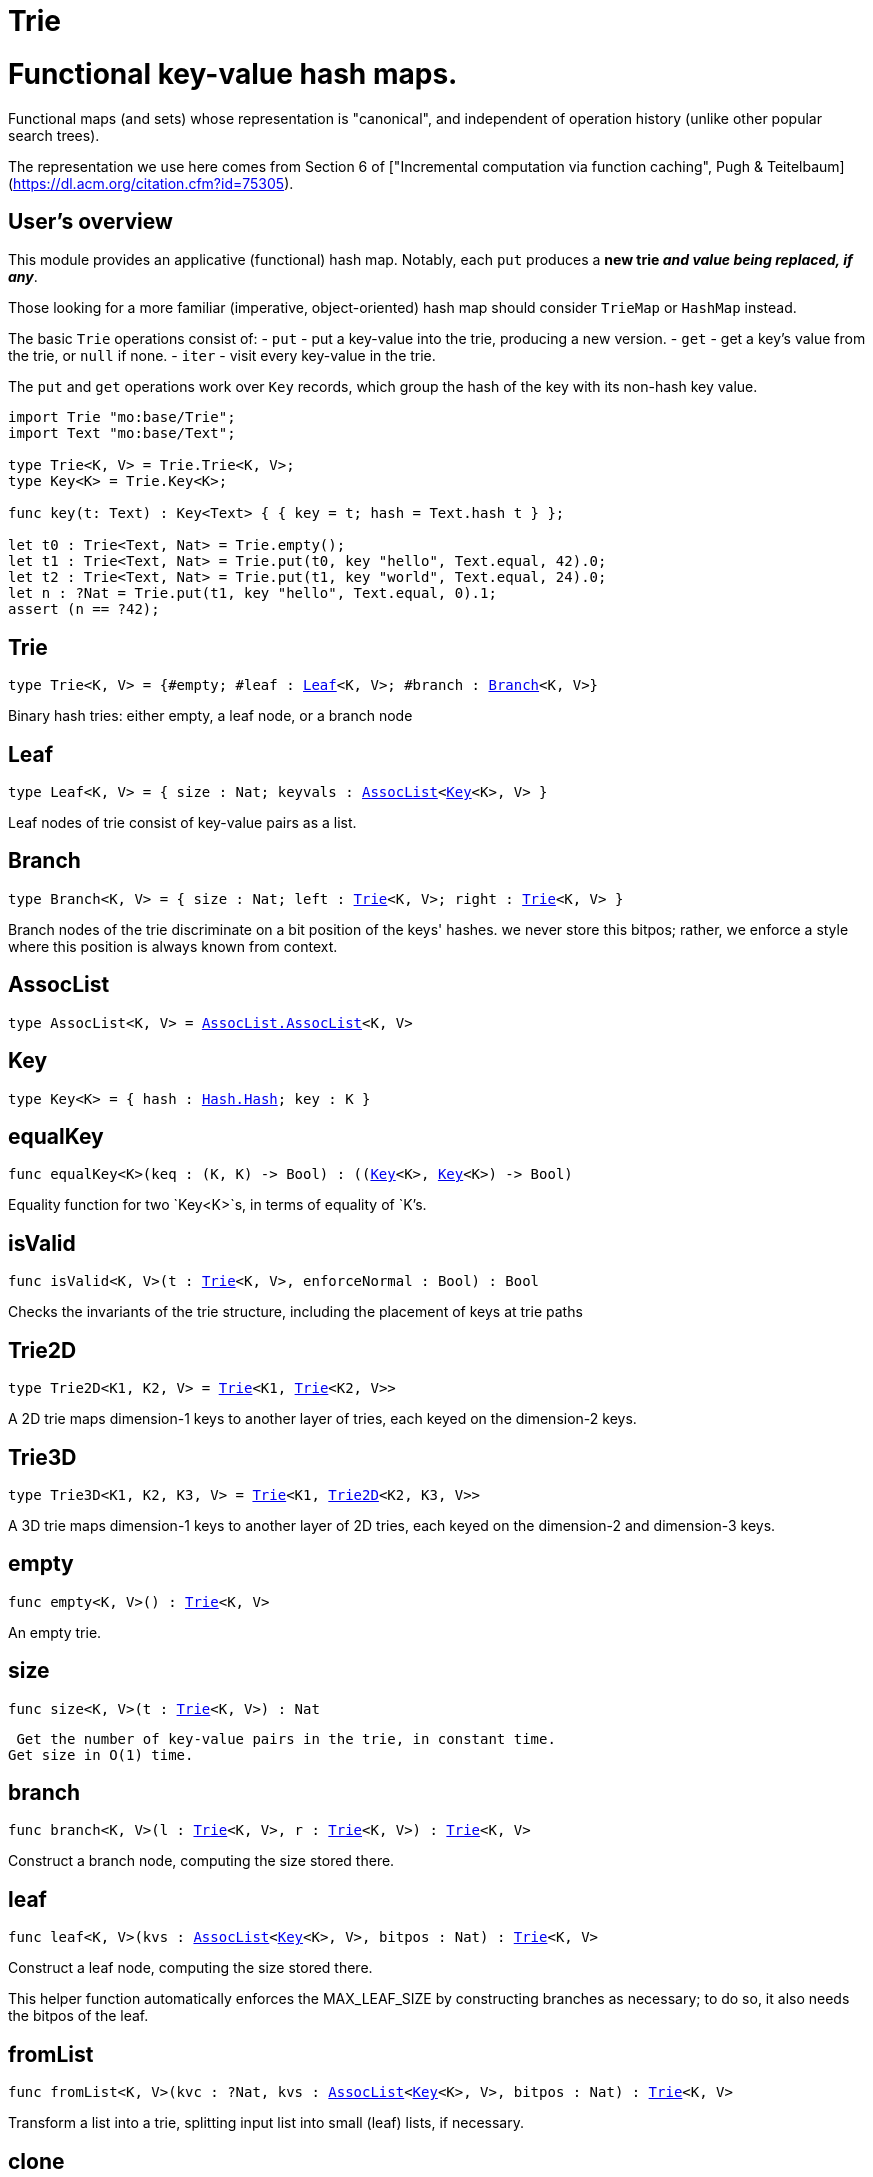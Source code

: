 [[module.Trie]]
= Trie

# Functional key-value hash maps.

Functional maps (and sets) whose representation is "canonical", and
independent of operation history (unlike other popular search trees).

The representation we use here comes from Section 6 of ["Incremental computation via function caching", Pugh & Teitelbaum](https://dl.acm.org/citation.cfm?id=75305).

## User's overview

This module provides an applicative (functional) hash map.
Notably, each `put` produces a **new trie _and value being replaced, if any_**.

Those looking for a more familiar (imperative,
object-oriented) hash map should consider `TrieMap` or `HashMap` instead.

The basic `Trie` operations consist of:
- `put` - put a key-value into the trie, producing a new version.
- `get` - get a key's value from the trie, or `null` if none.
- `iter` - visit every key-value in the trie.

The `put` and `get` operations work over `Key` records,
which group the hash of the key with its non-hash key value.

```motoko
import Trie "mo:base/Trie";
import Text "mo:base/Text";

type Trie<K, V> = Trie.Trie<K, V>;
type Key<K> = Trie.Key<K>;

func key(t: Text) : Key<Text> { { key = t; hash = Text.hash t } };

let t0 : Trie<Text, Nat> = Trie.empty();
let t1 : Trie<Text, Nat> = Trie.put(t0, key "hello", Text.equal, 42).0;
let t2 : Trie<Text, Nat> = Trie.put(t1, key "world", Text.equal, 24).0;
let n : ?Nat = Trie.put(t1, key "hello", Text.equal, 0).1;
assert (n == ?42);
```


[[type.Trie]]
== Trie

[source.no-repl,motoko,subs=+macros]
----
type Trie<K, V> = {#empty; #leaf : xref:#type.Leaf[Leaf]<K, V>; #branch : xref:#type.Branch[Branch]<K, V>}
----

Binary hash tries: either empty, a leaf node, or a branch node

[[type.Leaf]]
== Leaf

[source.no-repl,motoko,subs=+macros]
----
type Leaf<K, V> = { size : Nat; keyvals : xref:#type.AssocList[AssocList]<xref:#type.Key[Key]<K>, V> }
----

Leaf nodes of trie consist of key-value pairs as a list.

[[type.Branch]]
== Branch

[source.no-repl,motoko,subs=+macros]
----
type Branch<K, V> = { size : Nat; left : xref:#type.Trie[Trie]<K, V>; right : xref:#type.Trie[Trie]<K, V> }
----

Branch nodes of the trie discriminate on a bit position of the keys' hashes.
we never store this bitpos; rather,
we enforce a style where this position is always known from context.

[[type.AssocList]]
== AssocList

[source.no-repl,motoko,subs=+macros]
----
type AssocList<K, V> = xref:AssocList.adoc#type.AssocList[AssocList.AssocList]<K, V>
----



[[type.Key]]
== Key

[source.no-repl,motoko,subs=+macros]
----
type Key<K> = { hash : xref:Hash.adoc#type.Hash[Hash.Hash]; key : K }
----



[[equalKey]]
== equalKey

[source.no-repl,motoko,subs=+macros]
----
func equalKey<K>(keq : (K, K) -> Bool) : ((xref:#type.Key[Key]<K>, xref:#type.Key[Key]<K>) -> Bool)
----

Equality function for two `Key<K>`s, in terms of equality of `K`'s.

[[isValid]]
== isValid

[source.no-repl,motoko,subs=+macros]
----
func isValid<K, V>(t : xref:#type.Trie[Trie]<K, V>, enforceNormal : Bool) : Bool
----

Checks the invariants of the trie structure, including the placement of keys at trie paths

[[type.Trie2D]]
== Trie2D

[source.no-repl,motoko,subs=+macros]
----
type Trie2D<K1, K2, V> = xref:#type.Trie[Trie]<K1, xref:#type.Trie[Trie]<K2, V>>
----

A 2D trie maps dimension-1 keys to another
layer of tries, each keyed on the dimension-2 keys.

[[type.Trie3D]]
== Trie3D

[source.no-repl,motoko,subs=+macros]
----
type Trie3D<K1, K2, K3, V> = xref:#type.Trie[Trie]<K1, xref:#type.Trie2D[Trie2D]<K2, K3, V>>
----

A 3D trie maps dimension-1 keys to another
layer of 2D tries, each keyed on the dimension-2 and dimension-3 keys.

[[empty]]
== empty

[source.no-repl,motoko,subs=+macros]
----
func empty<K, V>() : xref:#type.Trie[Trie]<K, V>
----

An empty trie.

[[size]]
== size

[source.no-repl,motoko,subs=+macros]
----
func size<K, V>(t : xref:#type.Trie[Trie]<K, V>) : Nat
----

 Get the number of key-value pairs in the trie, in constant time.
Get size in O(1) time.

[[branch]]
== branch

[source.no-repl,motoko,subs=+macros]
----
func branch<K, V>(l : xref:#type.Trie[Trie]<K, V>, r : xref:#type.Trie[Trie]<K, V>) : xref:#type.Trie[Trie]<K, V>
----

Construct a branch node, computing the size stored there.

[[leaf]]
== leaf

[source.no-repl,motoko,subs=+macros]
----
func leaf<K, V>(kvs : xref:#type.AssocList[AssocList]<xref:#type.Key[Key]<K>, V>, bitpos : Nat) : xref:#type.Trie[Trie]<K, V>
----

Construct a leaf node, computing the size stored there.

This helper function automatically enforces the MAX_LEAF_SIZE
by constructing branches as necessary; to do so, it also needs the bitpos
of the leaf.

[[fromList]]
== fromList

[source.no-repl,motoko,subs=+macros]
----
func fromList<K, V>(kvc : ?Nat, kvs : xref:#type.AssocList[AssocList]<xref:#type.Key[Key]<K>, V>, bitpos : Nat) : xref:#type.Trie[Trie]<K, V>
----

Transform a list into a trie, splitting input list into small (leaf) lists, if necessary.

[[clone]]
== clone

[source.no-repl,motoko,subs=+macros]
----
func clone<K, V>(t : xref:#type.Trie[Trie]<K, V>) : xref:#type.Trie[Trie]<K, V>
----

Clone the trie efficiently, via sharing.

Purely-functional representation permits _O(1)_ copy, via persistent sharing.

[[replace]]
== replace

[source.no-repl,motoko,subs=+macros]
----
func replace<K, V>(t : xref:#type.Trie[Trie]<K, V>, k : xref:#type.Key[Key]<K>, k_eq : (K, K) -> Bool, v : ?V) : (xref:#type.Trie[Trie]<K, V>, ?V)
----

Replace the given key's value option with the given one, returning the previous one

[[put]]
== put

[source.no-repl,motoko,subs=+macros]
----
func put<K, V>(t : xref:#type.Trie[Trie]<K, V>, k : xref:#type.Key[Key]<K>, k_eq : (K, K) -> Bool, v : V) : (xref:#type.Trie[Trie]<K, V>, ?V)
----

Put the given key's value in the trie; return the new trie, and the previous value associated with the key, if any

[[get]]
== get

[source.no-repl,motoko,subs=+macros]
----
func get<K, V>(t : xref:#type.Trie[Trie]<K, V>, k : xref:#type.Key[Key]<K>, k_eq : (K, K) -> Bool) : ?V
----

Get the value of the given key in the trie, or return null if nonexistent

[[find]]
== find

[source.no-repl,motoko,subs=+macros]
----
func find<K, V>(t : xref:#type.Trie[Trie]<K, V>, k : xref:#type.Key[Key]<K>, k_eq : (K, K) -> Bool) : ?V
----

Find the given key's value in the trie, or return null if nonexistent

[[merge]]
== merge

[source.no-repl,motoko,subs=+macros]
----
func merge<K, V>(tl : xref:#type.Trie[Trie]<K, V>, tr : xref:#type.Trie[Trie]<K, V>, k_eq : (K, K) -> Bool) : xref:#type.Trie[Trie]<K, V>
----

Merge tries, preferring the right trie where there are collisions
in common keys.

note: the `disj` operation generalizes this `merge`
operation in various ways, and does not (in general) lose
information; this operation is a simpler, special case.

[[mergeDisjoint]]
== mergeDisjoint

[source.no-repl,motoko,subs=+macros]
----
func mergeDisjoint<K, V>(tl : xref:#type.Trie[Trie]<K, V>, tr : xref:#type.Trie[Trie]<K, V>, k_eq : (K, K) -> Bool) : xref:#type.Trie[Trie]<K, V>
----

Merge tries like `merge`, except signals a
dynamic error if there are collisions in common keys between the
left and right inputs.

[[diff]]
== diff

[source.no-repl,motoko,subs=+macros]
----
func diff<K, V, W>(tl : xref:#type.Trie[Trie]<K, V>, tr : xref:#type.Trie[Trie]<K, W>, k_eq : (K, K) -> Bool) : xref:#type.Trie[Trie]<K, V>
----

Difference of tries. The output consists are pairs of
the left trie whose keys are not present in the right trie; the
values of the right trie are irrelevant.

[[disj]]
== disj

[source.no-repl,motoko,subs=+macros]
----
func disj<K, V, W, X>(tl : xref:#type.Trie[Trie]<K, V>, tr : xref:#type.Trie[Trie]<K, W>, k_eq : (K, K) -> Bool, vbin : (?V, ?W) -> X) : xref:#type.Trie[Trie]<K, X>
----

Map disjunction.

This operation generalizes the notion of "set union" to finite maps.

Produces a "disjunctive image" of the two tries, where the values of
matching keys are combined with the given binary operator.

For unmatched key-value pairs, the operator is still applied to
create the value in the image.  To accomodate these various
situations, the operator accepts optional values, but is never
applied to (null, null).

Implements the database idea of an ["outer join"](https://stackoverflow.com/questions/38549/what-is-the-difference-between-inner-join-and-outer-join).


[[join]]
== join

[source.no-repl,motoko,subs=+macros]
----
func join<K, V, W, X>(tl : xref:#type.Trie[Trie]<K, V>, tr : xref:#type.Trie[Trie]<K, W>, k_eq : (K, K) -> Bool, vbin : (V, W) -> X) : xref:#type.Trie[Trie]<K, X>
----

Map join.

Implements the database idea of an ["inner join"](https://stackoverflow.com/questions/38549/what-is-the-difference-between-inner-join-and-outer-join).

This operation generalizes the notion of "set intersection" to
finite maps.  The values of matching keys are combined with the given binary
operator, and unmatched key-value pairs are not present in the output.


[[foldUp]]
== foldUp

[source.no-repl,motoko,subs=+macros]
----
func foldUp<K, V, X>(t : xref:#type.Trie[Trie]<K, V>, bin : (X, X) -> X, leaf : (K, V) -> X, empty : X) : X
----

This operation gives a recursor for the internal structure of
tries.  Many common operations are instantiations of this function,
either as clients, or as hand-specialized versions (e.g., see , map,
mapFilter, some and all below).

[[prod]]
== prod

[source.no-repl,motoko,subs=+macros]
----
func prod<K1, V1, K2, V2, K3, V3>(tl : xref:#type.Trie[Trie]<K1, V1>, tr : xref:#type.Trie[Trie]<K2, V2>, op : (K1, V1, K2, V2) -> ?(xref:#type.Key[Key]<K3>, V3), k3_eq : (K3, K3) -> Bool) : xref:#type.Trie[Trie]<K3, V3>
----

Map product.

Conditional _catesian product_, where the given
operation `op` _conditionally_ creates output elements in the
resulting trie.

The keyed structure of the input tries are not relevant for this
operation: all pairs are considered, regardless of keys matching or
not.  Moreover, the resulting trie may use keys that are unrelated to
these input keys.


[[iter]]
== iter

[source.no-repl,motoko,subs=+macros]
----
func iter<K, V>(t : xref:#type.Trie[Trie]<K, V>) : xref:Iter.adoc#type.Iter[I.Iter]<(K, V)>
----

Returns an `Iter` over the key-value entries of the trie.

Each iterator gets a _persistent view_ of the mapping, independent of concurrent updates to the iterated map.

[[Build]]
== Build

[source.no-repl,motoko,subs=+macros]
----
let Build
----

Represent the construction of tries as data.

This module provides optimized variants of normal tries, for
more efficient join queries.

The central insight is that for (unmaterialized) join query results, we
do not need to actually build any resulting trie of the resulting
data, but rather, just need a collection of what would be in that
trie.  Since query results can be large (quadratic in the DB size),
avoiding the construction of this trie provides a considerable savings.

To get this savings, we use an ADT for the operations that _would_ build this trie,
if evaluated. This structure specializes a rope: a balanced tree representing a
sequence.  It is only as balanced as the tries from which we generate
these build ASTs.  They have no intrinsic balance properties of their
own.


[[fold]]
== fold

[source.no-repl,motoko,subs=+macros]
----
func fold<K, V, X>(t : xref:#type.Trie[Trie]<K, V>, f : (K, V, X) -> X, x : X) : X
----

Fold over the key-value pairs of the trie, using an accumulator.
The key-value pairs have no reliable or meaningful ordering.

[[some]]
== some

[source.no-repl,motoko,subs=+macros]
----
func some<K, V>(t : xref:#type.Trie[Trie]<K, V>, f : (K, V) -> Bool) : Bool
----

Test whether a given key-value pair is present, or not.

[[all]]
== all

[source.no-repl,motoko,subs=+macros]
----
func all<K, V>(t : xref:#type.Trie[Trie]<K, V>, f : (K, V) -> Bool) : Bool
----

Test whether all key-value pairs have a given property.

[[nth]]
== nth

[source.no-repl,motoko,subs=+macros]
----
func nth<K, V>(t : xref:#type.Trie[Trie]<K, V>, i : Nat) : ?(xref:#type.Key[Key]<K>, V)
----

Project the nth key-value pair from the trie.

Note: This position is not meaningful; it's only here so that we
can inject tries into arrays using functions like `Array.tabulate`.

[[toArray]]
== toArray

[source.no-repl,motoko,subs=+macros]
----
func toArray<K, V, W>(t : xref:#type.Trie[Trie]<K, V>, f : (K, V) -> W) : pass:[[]Wpass:[]]
----

Gather the collection of key-value pairs into an array of a (possibly-distinct) type.

[[isEmpty]]
== isEmpty

[source.no-repl,motoko,subs=+macros]
----
func isEmpty<K, V>(t : xref:#type.Trie[Trie]<K, V>) : Bool
----

Test for "deep emptiness": subtrees that have branching structure,
but no leaves.  These can result from naive filtering operations;
filter uses this function to avoid creating such subtrees.

[[filter]]
== filter

[source.no-repl,motoko,subs=+macros]
----
func filter<K, V>(t : xref:#type.Trie[Trie]<K, V>, f : (K, V) -> Bool) : xref:#type.Trie[Trie]<K, V>
----

Filter the key-value pairs by a given predicate.

[[mapFilter]]
== mapFilter

[source.no-repl,motoko,subs=+macros]
----
func mapFilter<K, V, W>(t : xref:#type.Trie[Trie]<K, V>, f : (K, V) -> ?W) : xref:#type.Trie[Trie]<K, W>
----

Map and filter the key-value pairs by a given predicate.

[[equalStructure]]
== equalStructure

[source.no-repl,motoko,subs=+macros]
----
func equalStructure<K, V>(tl : xref:#type.Trie[Trie]<K, V>, tr : xref:#type.Trie[Trie]<K, V>, keq : (K, K) -> Bool, veq : (V, V) -> Bool) : Bool
----

Test for equality, but naively, based on structure.
Does not attempt to remove "junk" in the tree;
For instance, a "smarter" approach would equate
  `#bin {left = #empty; right = #empty}`
with
  `#empty`.
We do not observe that equality here.

[[replaceThen]]
== replaceThen

[source.no-repl,motoko,subs=+macros]
----
func replaceThen<K, V, X>(t : xref:#type.Trie[Trie]<K, V>, k : xref:#type.Key[Key]<K>, k_eq : (K, K) -> Bool, v2 : V, success : (xref:#type.Trie[Trie]<K, V>, V) -> X, fail : () -> X) : X
----

Replace the given key's value in the trie,
and only if successful, do the success continuation,
otherwise, return the failure value

[[putFresh]]
== putFresh

[source.no-repl,motoko,subs=+macros]
----
func putFresh<K, V>(t : xref:#type.Trie[Trie]<K, V>, k : xref:#type.Key[Key]<K>, k_eq : (K, K) -> Bool, v : V) : xref:#type.Trie[Trie]<K, V>
----

Put the given key's value in the trie; return the new trie; assert that no prior value is associated with the key

[[put2D]]
== put2D

[source.no-repl,motoko,subs=+macros]
----
func put2D<K1, K2, V>(t : xref:#type.Trie2D[Trie2D]<K1, K2, V>, k1 : xref:#type.Key[Key]<K1>, k1_eq : (K1, K1) -> Bool, k2 : xref:#type.Key[Key]<K2>, k2_eq : (K2, K2) -> Bool, v : V) : xref:#type.Trie2D[Trie2D]<K1, K2, V>
----

Put the given key's value in the 2D trie; return the new 2D trie.

[[put3D]]
== put3D

[source.no-repl,motoko,subs=+macros]
----
func put3D<K1, K2, K3, V>(t : xref:#type.Trie3D[Trie3D]<K1, K2, K3, V>, k1 : xref:#type.Key[Key]<K1>, k1_eq : (K1, K1) -> Bool, k2 : xref:#type.Key[Key]<K2>, k2_eq : (K2, K2) -> Bool, k3 : xref:#type.Key[Key]<K3>, k3_eq : (K3, K3) -> Bool, v : V) : xref:#type.Trie3D[Trie3D]<K1, K2, K3, V>
----

Put the given key's value in the trie; return the new trie;

[[remove]]
== remove

[source.no-repl,motoko,subs=+macros]
----
func remove<K, V>(t : xref:#type.Trie[Trie]<K, V>, k : xref:#type.Key[Key]<K>, k_eq : (K, K) -> Bool) : (xref:#type.Trie[Trie]<K, V>, ?V)
----

Remove the given key's value in the trie; return the new trie

[[removeThen]]
== removeThen

[source.no-repl,motoko,subs=+macros]
----
func removeThen<K, V, X>(t : xref:#type.Trie[Trie]<K, V>, k : xref:#type.Key[Key]<K>, k_eq : (K, K) -> Bool, success : (xref:#type.Trie[Trie]<K, V>, V) -> X, fail : () -> X) : X
----

Remove the given key's value in the trie,
and only if successful, do the success continuation,
otherwise, return the failure value

[[remove2D]]
== remove2D

[source.no-repl,motoko,subs=+macros]
----
func remove2D<K1, K2, V>(t : xref:#type.Trie2D[Trie2D]<K1, K2, V>, k1 : xref:#type.Key[Key]<K1>, k1_eq : (K1, K1) -> Bool, k2 : xref:#type.Key[Key]<K2>, k2_eq : (K2, K2) -> Bool) : (xref:#type.Trie2D[Trie2D]<K1, K2, V>, ?V)
----

remove the given key-key pair's value in the 2D trie; return the
new trie, and the prior value, if any.

[[remove3D]]
== remove3D

[source.no-repl,motoko,subs=+macros]
----
func remove3D<K1, K2, K3, V>(t : xref:#type.Trie3D[Trie3D]<K1, K2, K3, V>, k1 : xref:#type.Key[Key]<K1>, k1_eq : (K1, K1) -> Bool, k2 : xref:#type.Key[Key]<K2>, k2_eq : (K2, K2) -> Bool, k3 : xref:#type.Key[Key]<K3>, k3_eq : (K3, K3) -> Bool) : (xref:#type.Trie3D[Trie3D]<K1, K2, K3, V>, ?V)
----

Remove the given key-key pair's value in the 3D trie; return the
new trie, and the prior value, if any.

[[mergeDisjoint2D]]
== mergeDisjoint2D

[source.no-repl,motoko,subs=+macros]
----
func mergeDisjoint2D<K1, K2, V>(t : xref:#type.Trie2D[Trie2D]<K1, K2, V>, k1_eq : (K1, K1) -> Bool, k2_eq : (K2, K2) -> Bool) : xref:#type.Trie[Trie]<K2, V>
----

Like [`mergeDisjoint`](#mergedisjoint), except instead of merging a
pair, it merges the collection of dimension-2 sub-trees of a 2D
trie.

